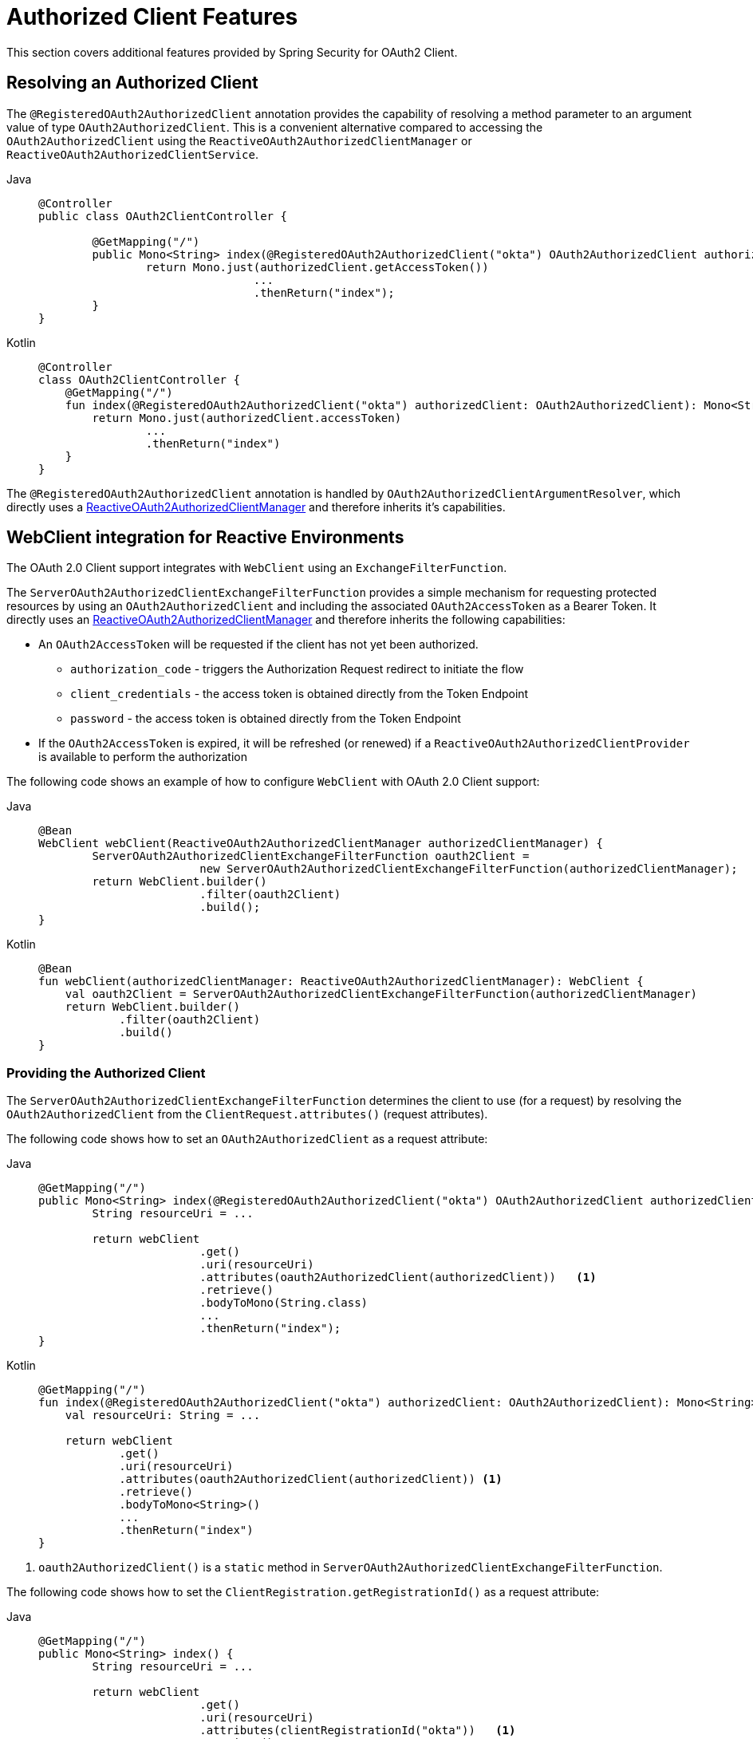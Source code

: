 [[oauth2-client-additional-features]]
= [[oauth2Client-additional-features]]Authorized Client Features

This section covers additional features provided by Spring Security for OAuth2 Client.

[[oauth2-client-registered-authorized-client]]
== [[oauth2Client-registered-authorized-client]]Resolving an Authorized Client

The `@RegisteredOAuth2AuthorizedClient` annotation provides the capability of resolving a method parameter to an argument value of type `OAuth2AuthorizedClient`.
This is a convenient alternative compared to accessing the `OAuth2AuthorizedClient` using the `ReactiveOAuth2AuthorizedClientManager` or `ReactiveOAuth2AuthorizedClientService`.

[tabs]
======
Java::
+
[source,java,role="primary"]
----
@Controller
public class OAuth2ClientController {

	@GetMapping("/")
	public Mono<String> index(@RegisteredOAuth2AuthorizedClient("okta") OAuth2AuthorizedClient authorizedClient) {
		return Mono.just(authorizedClient.getAccessToken())
				...
				.thenReturn("index");
	}
}
----

Kotlin::
+
[source,kotlin,role="secondary"]
----
@Controller
class OAuth2ClientController {
    @GetMapping("/")
    fun index(@RegisteredOAuth2AuthorizedClient("okta") authorizedClient: OAuth2AuthorizedClient): Mono<String> {
        return Mono.just(authorizedClient.accessToken)
                ...
                .thenReturn("index")
    }
}
----
======

The `@RegisteredOAuth2AuthorizedClient` annotation is handled by `OAuth2AuthorizedClientArgumentResolver`, which directly uses a xref:reactive/oauth2/client/core.adoc#oauth2Client-authorized-manager-provider[ReactiveOAuth2AuthorizedClientManager] and therefore inherits it's capabilities.

[[oauth2-client-web-client]]
== [[oauth2Client-webclient-webflux]]WebClient integration for Reactive Environments

The OAuth 2.0 Client support integrates with `WebClient` using an `ExchangeFilterFunction`.

The `ServerOAuth2AuthorizedClientExchangeFilterFunction` provides a simple mechanism for requesting protected resources by using an `OAuth2AuthorizedClient` and including the associated `OAuth2AccessToken` as a Bearer Token.
It directly uses an xref:reactive/oauth2/client/core.adoc#oauth2Client-authorized-manager-provider[ReactiveOAuth2AuthorizedClientManager] and therefore inherits the following capabilities:

* An `OAuth2AccessToken` will be requested if the client has not yet been authorized.
** `authorization_code` - triggers the Authorization Request redirect to initiate the flow
** `client_credentials` - the access token is obtained directly from the Token Endpoint
** `password` - the access token is obtained directly from the Token Endpoint
* If the `OAuth2AccessToken` is expired, it will be refreshed (or renewed) if a `ReactiveOAuth2AuthorizedClientProvider` is available to perform the authorization

The following code shows an example of how to configure `WebClient` with OAuth 2.0 Client support:

[tabs]
======
Java::
+
[source,java,role="primary"]
----
@Bean
WebClient webClient(ReactiveOAuth2AuthorizedClientManager authorizedClientManager) {
	ServerOAuth2AuthorizedClientExchangeFilterFunction oauth2Client =
			new ServerOAuth2AuthorizedClientExchangeFilterFunction(authorizedClientManager);
	return WebClient.builder()
			.filter(oauth2Client)
			.build();
}
----

Kotlin::
+
[source,kotlin,role="secondary"]
----
@Bean
fun webClient(authorizedClientManager: ReactiveOAuth2AuthorizedClientManager): WebClient {
    val oauth2Client = ServerOAuth2AuthorizedClientExchangeFilterFunction(authorizedClientManager)
    return WebClient.builder()
            .filter(oauth2Client)
            .build()
}
----
======

[[oauth2-client-web-client-authorized-client]]
=== Providing the Authorized Client

The `ServerOAuth2AuthorizedClientExchangeFilterFunction` determines the client to use (for a request) by resolving the `OAuth2AuthorizedClient` from the `ClientRequest.attributes()` (request attributes).

The following code shows how to set an `OAuth2AuthorizedClient` as a request attribute:

[tabs]
======
Java::
+
[source,java,role="primary"]
----
@GetMapping("/")
public Mono<String> index(@RegisteredOAuth2AuthorizedClient("okta") OAuth2AuthorizedClient authorizedClient) {
	String resourceUri = ...

	return webClient
			.get()
			.uri(resourceUri)
			.attributes(oauth2AuthorizedClient(authorizedClient))   <1>
			.retrieve()
			.bodyToMono(String.class)
			...
			.thenReturn("index");
}
----

Kotlin::
+
[source,kotlin,role="secondary"]
----
@GetMapping("/")
fun index(@RegisteredOAuth2AuthorizedClient("okta") authorizedClient: OAuth2AuthorizedClient): Mono<String> {
    val resourceUri: String = ...

    return webClient
            .get()
            .uri(resourceUri)
            .attributes(oauth2AuthorizedClient(authorizedClient)) <1>
            .retrieve()
            .bodyToMono<String>()
            ...
            .thenReturn("index")
}
----
======

<1> `oauth2AuthorizedClient()` is a `static` method in `ServerOAuth2AuthorizedClientExchangeFilterFunction`.

The following code shows how to set the `ClientRegistration.getRegistrationId()` as a request attribute:

[tabs]
======
Java::
+
[source,java,role="primary"]
----
@GetMapping("/")
public Mono<String> index() {
	String resourceUri = ...

	return webClient
			.get()
			.uri(resourceUri)
			.attributes(clientRegistrationId("okta"))   <1>
			.retrieve()
			.bodyToMono(String.class)
			...
			.thenReturn("index");
}
----

Kotlin::
+
[source,kotlin,role="secondary"]
----
@GetMapping("/")
fun index(): Mono<String> {
    val resourceUri: String = ...

    return webClient
            .get()
            .uri(resourceUri)
            .attributes(clientRegistrationId("okta"))  <1>
            .retrieve()
            .bodyToMono<String>()
            ...
            .thenReturn("index")
}
----
======
<1> `clientRegistrationId()` is a `static` method in `ServerOAuth2AuthorizedClientExchangeFilterFunction`.

[[oauth2-client-web-client-default-authorized-client]]
=== Defaulting the Authorized Client

If neither `OAuth2AuthorizedClient` or `ClientRegistration.getRegistrationId()` is provided as a request attribute, the `ServerOAuth2AuthorizedClientExchangeFilterFunction` can determine the _default_ client to use depending on it's configuration.

If `setDefaultOAuth2AuthorizedClient(true)` is configured and the user has authenticated using `ServerHttpSecurity.oauth2Login()`, the `OAuth2AccessToken` associated with the current `OAuth2AuthenticationToken` is used.

The following code shows the specific configuration:

[tabs]
======
Java::
+
[source,java,role="primary"]
----
@Bean
WebClient webClient(ReactiveOAuth2AuthorizedClientManager authorizedClientManager) {
	ServerOAuth2AuthorizedClientExchangeFilterFunction oauth2Client =
			new ServerOAuth2AuthorizedClientExchangeFilterFunction(authorizedClientManager);
	oauth2Client.setDefaultOAuth2AuthorizedClient(true);
	return WebClient.builder()
			.filter(oauth2Client)
			.build();
}
----

Kotlin::
+
[source,kotlin,role="secondary"]
----
@Bean
fun webClient(authorizedClientManager: ReactiveOAuth2AuthorizedClientManager): WebClient {
    val oauth2Client = ServerOAuth2AuthorizedClientExchangeFilterFunction(authorizedClientManager)
    oauth2Client.setDefaultOAuth2AuthorizedClient(true)
    return WebClient.builder()
            .filter(oauth2Client)
            .build()
}
----
======

[WARNING]
It is recommended to be cautious with this feature since all HTTP requests will receive the access token.

Alternatively, if `setDefaultClientRegistrationId("okta")` is configured with a valid `ClientRegistration`, the `OAuth2AccessToken` associated with the `OAuth2AuthorizedClient` is used.

The following code shows the specific configuration:

[tabs]
======
Java::
+
[source,java,role="primary"]
----
@Bean
WebClient webClient(ReactiveOAuth2AuthorizedClientManager authorizedClientManager) {
	ServerOAuth2AuthorizedClientExchangeFilterFunction oauth2Client =
			new ServerOAuth2AuthorizedClientExchangeFilterFunction(authorizedClientManager);
	oauth2Client.setDefaultClientRegistrationId("okta");
	return WebClient.builder()
			.filter(oauth2Client)
			.build();
}
----

Kotlin::
+
[source,kotlin,role="secondary"]
----
@Bean
fun webClient(authorizedClientManager: ReactiveOAuth2AuthorizedClientManager): WebClient {
    val oauth2Client = ServerOAuth2AuthorizedClientExchangeFilterFunction(authorizedClientManager)
    oauth2Client.setDefaultClientRegistrationId("okta")
    return WebClient.builder()
            .filter(oauth2Client)
            .build()
}
----
======

[WARNING]
It is recommended to be cautious with this feature since all HTTP requests will receive the access token.
